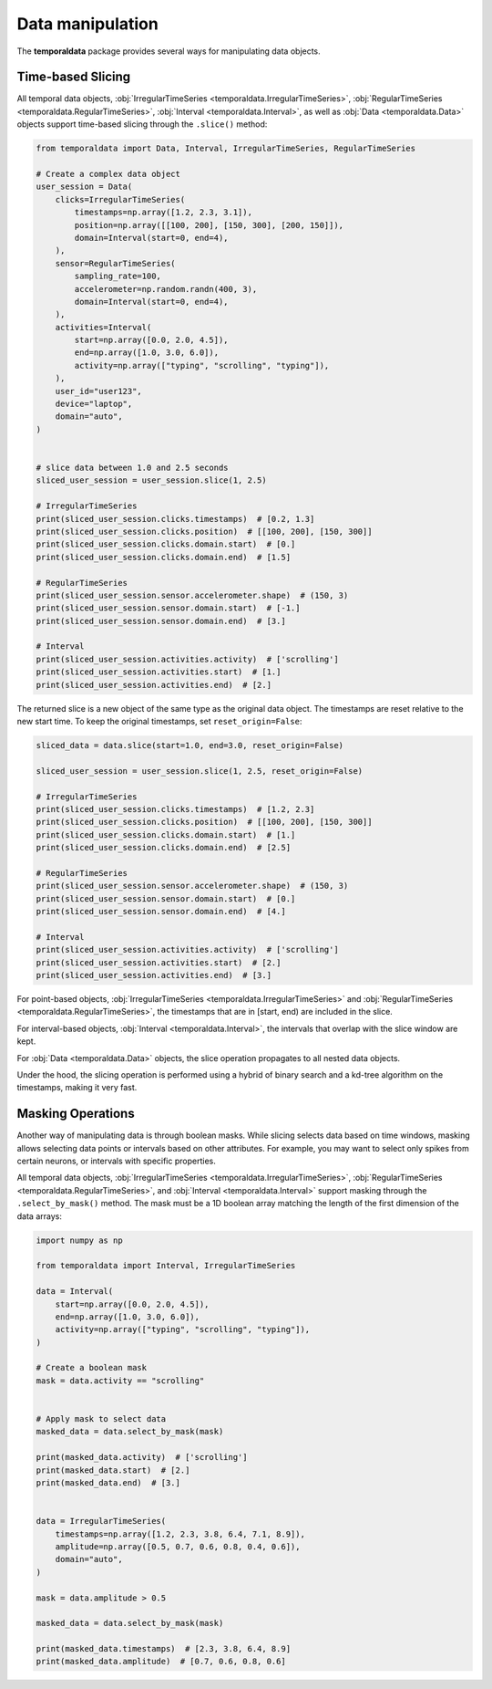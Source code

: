 Data manipulation
-----------------

The **temporaldata** package provides several ways for manipulating data objects.

Time-based Slicing
~~~~~~~~~~~~~~~~~~

All temporal data objects, :obj:`IrregularTimeSeries <temporaldata.IrregularTimeSeries>`, 
:obj:`RegularTimeSeries <temporaldata.RegularTimeSeries>`, :obj:`Interval <temporaldata.Interval>`, 
as well as :obj:`Data <temporaldata.Data>` objects support time-based slicing through the ``.slice()`` method:

.. code-block:: python

    from temporaldata import Data, Interval, IrregularTimeSeries, RegularTimeSeries

    # Create a complex data object
    user_session = Data(
        clicks=IrregularTimeSeries(
            timestamps=np.array([1.2, 2.3, 3.1]),
            position=np.array([[100, 200], [150, 300], [200, 150]]),
            domain=Interval(start=0, end=4),
        ),
        sensor=RegularTimeSeries(
            sampling_rate=100,
            accelerometer=np.random.randn(400, 3),
            domain=Interval(start=0, end=4),
        ),
        activities=Interval(
            start=np.array([0.0, 2.0, 4.5]),
            end=np.array([1.0, 3.0, 6.0]),
            activity=np.array(["typing", "scrolling", "typing"]),
        ),
        user_id="user123",
        device="laptop",
        domain="auto",
    )


    # slice data between 1.0 and 2.5 seconds
    sliced_user_session = user_session.slice(1, 2.5)

    # IrregularTimeSeries
    print(sliced_user_session.clicks.timestamps)  # [0.2, 1.3]
    print(sliced_user_session.clicks.position)  # [[100, 200], [150, 300]]
    print(sliced_user_session.clicks.domain.start)  # [0.]
    print(sliced_user_session.clicks.domain.end)  # [1.5]

    # RegularTimeSeries
    print(sliced_user_session.sensor.accelerometer.shape)  # (150, 3)
    print(sliced_user_session.sensor.domain.start)  # [-1.]
    print(sliced_user_session.sensor.domain.end)  # [3.]

    # Interval
    print(sliced_user_session.activities.activity)  # ['scrolling']
    print(sliced_user_session.activities.start)  # [1.]
    print(sliced_user_session.activities.end)  # [2.]


The returned slice is a new object of the same type as the original data object. The timestamps
are reset relative to the new start time. To keep the original timestamps, set ``reset_origin=False``:

.. code-block:: python

    sliced_data = data.slice(start=1.0, end=3.0, reset_origin=False)

    sliced_user_session = user_session.slice(1, 2.5, reset_origin=False)

    # IrregularTimeSeries
    print(sliced_user_session.clicks.timestamps)  # [1.2, 2.3]
    print(sliced_user_session.clicks.position)  # [[100, 200], [150, 300]]
    print(sliced_user_session.clicks.domain.start)  # [1.]
    print(sliced_user_session.clicks.domain.end)  # [2.5]

    # RegularTimeSeries
    print(sliced_user_session.sensor.accelerometer.shape)  # (150, 3)
    print(sliced_user_session.sensor.domain.start)  # [0.]
    print(sliced_user_session.sensor.domain.end)  # [4.]

    # Interval
    print(sliced_user_session.activities.activity)  # ['scrolling']
    print(sliced_user_session.activities.start)  # [2.]
    print(sliced_user_session.activities.end)  # [3.]


For point-based objects, :obj:`IrregularTimeSeries <temporaldata.IrregularTimeSeries>` and :obj:`RegularTimeSeries <temporaldata.RegularTimeSeries>`, the timestamps that are in [start, end) are included in the slice.

For interval-based objects, :obj:`Interval <temporaldata.Interval>`, the intervals that overlap with the slice window are kept.

For :obj:`Data <temporaldata.Data>` objects, the slice operation propagates to all nested data objects.

Under the hood, the slicing operation is performed using a hybrid of binary search and a 
kd-tree algorithm on the timestamps, making it very fast.


Masking Operations
~~~~~~~~~~~~~~~~~~

Another way of manipulating data is through boolean masks. While slicing selects data 
based on time windows, masking allows selecting data points or intervals based on other attributes. 
For example, you may want to select only spikes from certain neurons, or intervals with specific properties.

All temporal data objects, :obj:`IrregularTimeSeries <temporaldata.IrregularTimeSeries>`, 
:obj:`RegularTimeSeries <temporaldata.RegularTimeSeries>`, and :obj:`Interval <temporaldata.Interval>` support masking through the ``.select_by_mask()`` method. 
The mask must be a 1D boolean array matching the length of the first dimension of the data arrays:

.. code-block:: python

    import numpy as np

    from temporaldata import Interval, IrregularTimeSeries

    data = Interval(
        start=np.array([0.0, 2.0, 4.5]),
        end=np.array([1.0, 3.0, 6.0]),
        activity=np.array(["typing", "scrolling", "typing"]),
    )

    # Create a boolean mask
    mask = data.activity == "scrolling"


    # Apply mask to select data
    masked_data = data.select_by_mask(mask)

    print(masked_data.activity)  # ['scrolling']
    print(masked_data.start)  # [2.]
    print(masked_data.end)  # [3.]


    data = IrregularTimeSeries(
        timestamps=np.array([1.2, 2.3, 3.8, 6.4, 7.1, 8.9]),
        amplitude=np.array([0.5, 0.7, 0.6, 0.8, 0.4, 0.6]),
        domain="auto",
    )

    mask = data.amplitude > 0.5

    masked_data = data.select_by_mask(mask)

    print(masked_data.timestamps)  # [2.3, 3.8, 6.4, 8.9]
    print(masked_data.amplitude)  # [0.7, 0.6, 0.8, 0.6]

